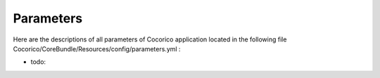 Parameters
==========

Here are the descriptions of all parameters of Cocorico application located in the following file 
Cocorico/CoreBundle/Resources/config/parameters.yml :

- todo:


